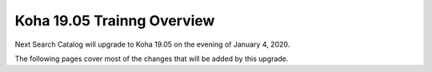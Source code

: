 Koha 19.05 Trainng Overview
===========================

Next Search Catalog will upgrade to Koha 19.05 on the evening of January 4, 2020.

The following pages cover most of the changes that will be added by this upgrade.
